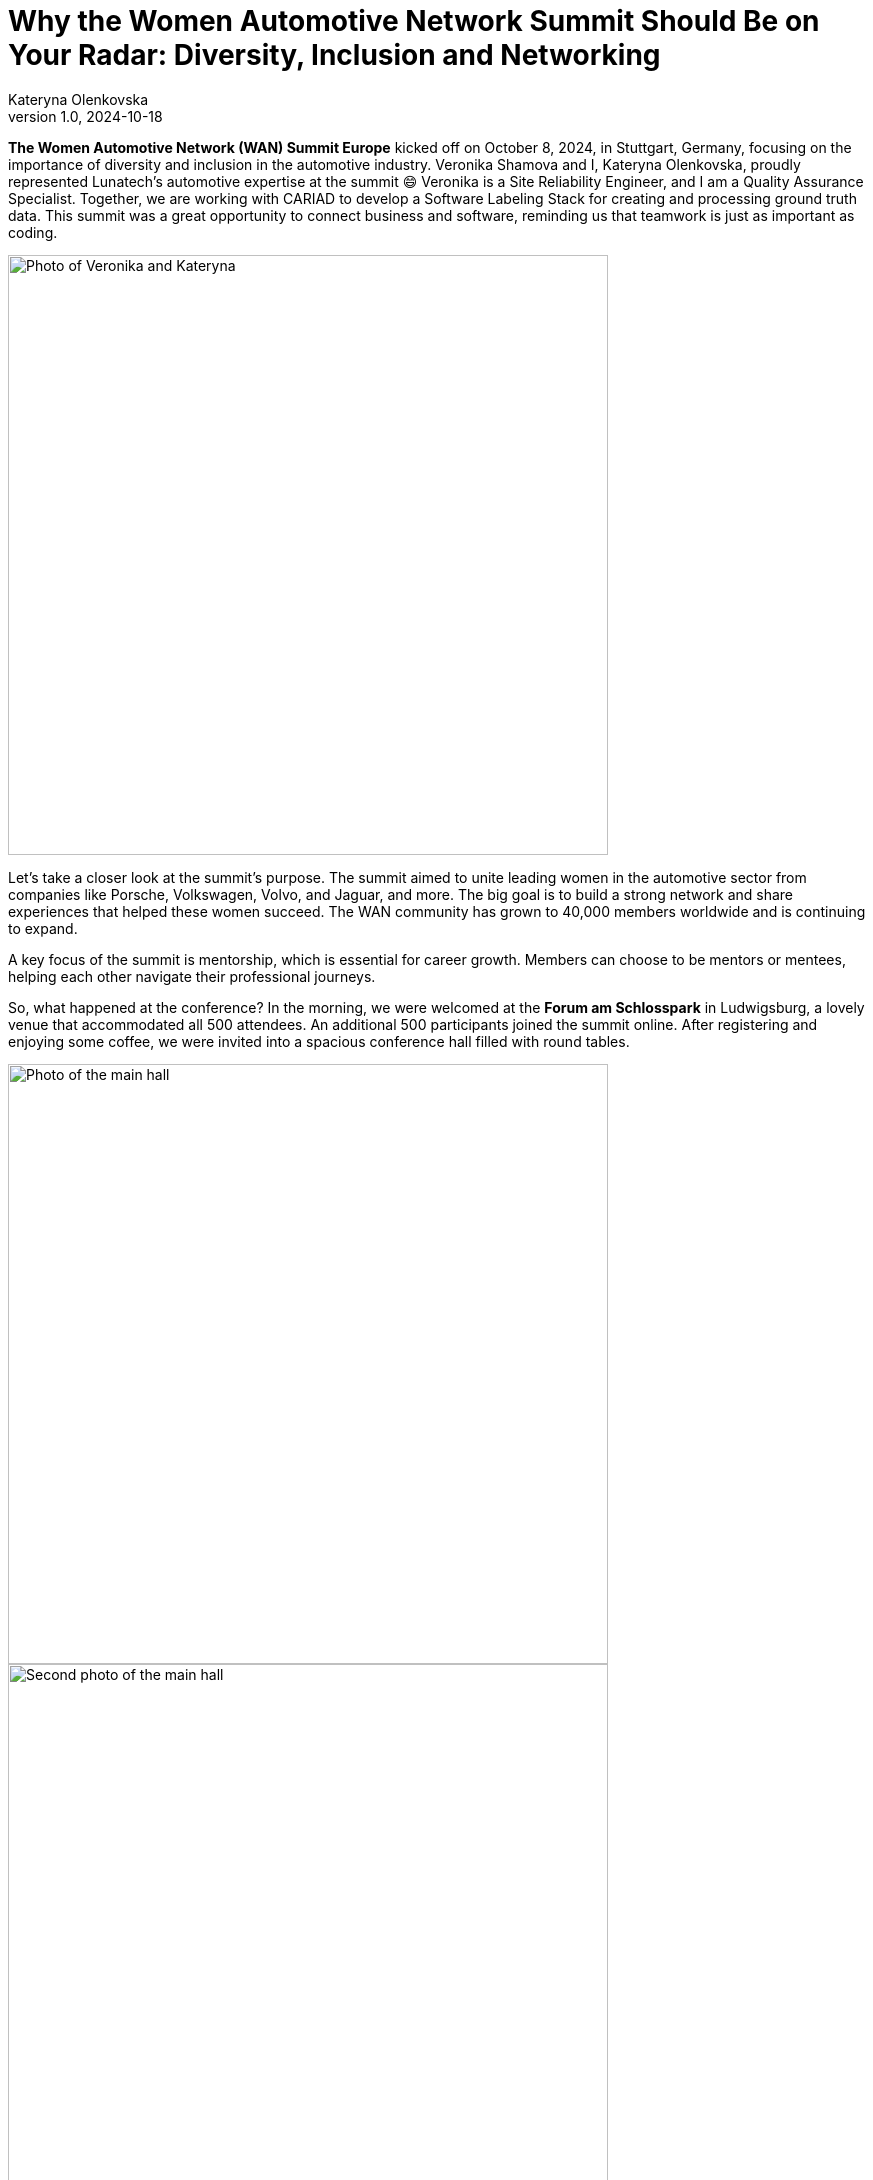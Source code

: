 = Why the Women Automotive Network Summit Should Be on Your Radar: Diversity, Inclusion and Networking
Kateryna Olenkovska
v1.0, 2024-10-18
:title: Why the Women Automotive Network Summit Should Be on Your Radar: Diversity, Inclusion and Networking
:imagesdir: ../media/2024-10-18-women-automotive
:lang: en
:tags: [conference, event, women, automotive]

*The Women Automotive Network (WAN) Summit Europe* kicked off on October 8, 2024, in Stuttgart, Germany, focusing on the importance of diversity and inclusion in the automotive industry. Veronika Shamova and I, Kateryna Olenkovska, proudly represented Lunatech’s automotive expertise at the summit 😄 Veronika is a Site Reliability Engineer, and I am a Quality Assurance Specialist. Together, we are working with CARIAD to develop a Software Labeling Stack for creating and processing ground truth data. This summit was a great opportunity to connect business and software, reminding us that teamwork is just as important as coding.

image::nika-kata.jpg[Photo of Veronika and Kateryna, 600]

Let’s take a closer look at the summit's purpose. The summit aimed to unite leading women in the automotive sector from companies like Porsche, Volkswagen, Volvo, and Jaguar, and more. The big goal is to build a strong network and share experiences that helped these women succeed. The WAN community has grown to 40,000 members worldwide and is continuing to expand.

A key focus of the summit is mentorship, which is essential for career growth. Members can choose to be mentors or mentees, helping each other navigate their professional journeys.

So, what happened at the conference? In the morning, we were welcomed at the *Forum am Schlosspark* in Ludwigsburg, a lovely venue that accommodated all 500 attendees. An additional 500 participants joined the summit online. After registering and enjoying some coffee, we were invited into a spacious conference hall filled with round tables.

image::main-hall-1.jpg[Photo of the main hall, 600]

image::main-hall-2.jpg[Second photo of the main hall, 600]

The event began with a welcome speech from *Micha Goebig*, CEO and Founder of Go Big Coaching and Communication LLC. She shared insights about the community and stressed the importance of networking. "Don’t be shy to say hello to the woman next to you!" Micha encouraged us. With that, the summit officially began!

image::micha-goebig.jpg[Welcome speech from Micha Goebig, 600]

### Let’s look at some highlights from the talks.

From *Linda Jackson*, CEO of Peugeot, we gained firsthand insight into what it takes to climb the corporate ladder. With 45 years of experience in the automotive industry, Linda emphasized the importance of confidence, perseverance, learning from mistakes, and growing alongside a trusted team. She also reminded us that on this long journey to the top, it’s crucial to pause and appreciate the view.

image::linda-jackson.jpg[Talk from Linda Jackson, 600]

*Barbara Frenkel*, Member of the Executive Board for Procurement at Porsche AG, delivered an inspiring talk titled “Follow Your Dream – My Path to the Porsche Executive Board.” The key takeaways from her presentation were to work hard, trust the process, and let your colleagues be your references. And who knows? One day, you might get a call from Porsche and be invited to become one of the nine board members!

image::background.jpg[Talk from Barbara Frenkel, 600]

*FLEX* panel group initiated a discussion on how we make our business decisions. It turns out that these choices are rarely based solely on facts; instead, they often involve a mix of intuition and facts. It's essential to trust your gut feeling and be willing to take risks to explore uncharted territories.

After lunch, we were ready to dive into new topics. This time, it was a workshop led by *Sara Gallian*, a SDV Program Manager at the Eclipse Foundation, which Lunatech is part of. This foundation creates a business-friendly environment for open-source software collaboration and innovation.

image::flex-sara.jpg[Workshop led by Sara Gallian, 600]

The workshop, titled “Open Source for All: Democratising and Transforming the Automotive Software Industry in a Code-First Way,” highlighted the challenges open-source contributors face. These challenges include language barriers, cultural differences, years of experience and even unreliable internet connections.

We looked at charts showing cultural differences across countries, prompting us to think about our own experiences.

image::charts.jpg[Charts showing cultural differences across countries, 600]

So, how can we enhance diversity in open source? We need to be more mindful and inclusive, making sure open source is a welcoming space for everyone, especially underrepresented groups. A typical open-source contributor can be anyone – it’s not just limited to a white, straight, cisgender man in his 40s! 😄

During the panel discussion, we learned that the industry is evolving, with women’s presence steadily growing and strong allies supporting diversity and inclusion at every turn. Looking ahead, there’s even more growth planned, with a goal to increase the representation of women in leadership positions from 20% to 25% by 2030. This goal is set to be achieved by enhancing mentorship and sponsorship networks within the industry, and WAN serves exactly that purpose.

After a day packed with insights, we wrapped it up with a fun after-party, where networking flowed just as smoothly as the Aperol Spritz! While networking can be tough and sometimes intimidating, it’s definitely rewarding when you find those genuine connections that help you grow personally and professionally. We left feeling energized, with several connections in LinkedIn and excited for what’s to come.

All in all, as for someone with a software engineering background, this summit was a unique experience for me, it was different from typical software conferences. Instead of focusing on technical skills, it emphasized sharing career stories, taking on new challenges, and never giving up. Seeing so many successful women in the automotive industry was inspiring. The focus on building a strong community made the event even better. I enjoyed the talks and gained valuable insights and I’m looking forward to coming back next year!

image::end.jpg[End of the event, 600]

P.S. If you're interested in learning more and want to experience a bit of the conference atmosphere, check out the recorded talks through this https://www.youtube.com/playlist?list=PLBvCIWq03PgrNYd_ASN_LWvJ8oq12Ub_-[link]!

And https://www.eclipse.org/[here] you can read more about the Eclipse Foundation.